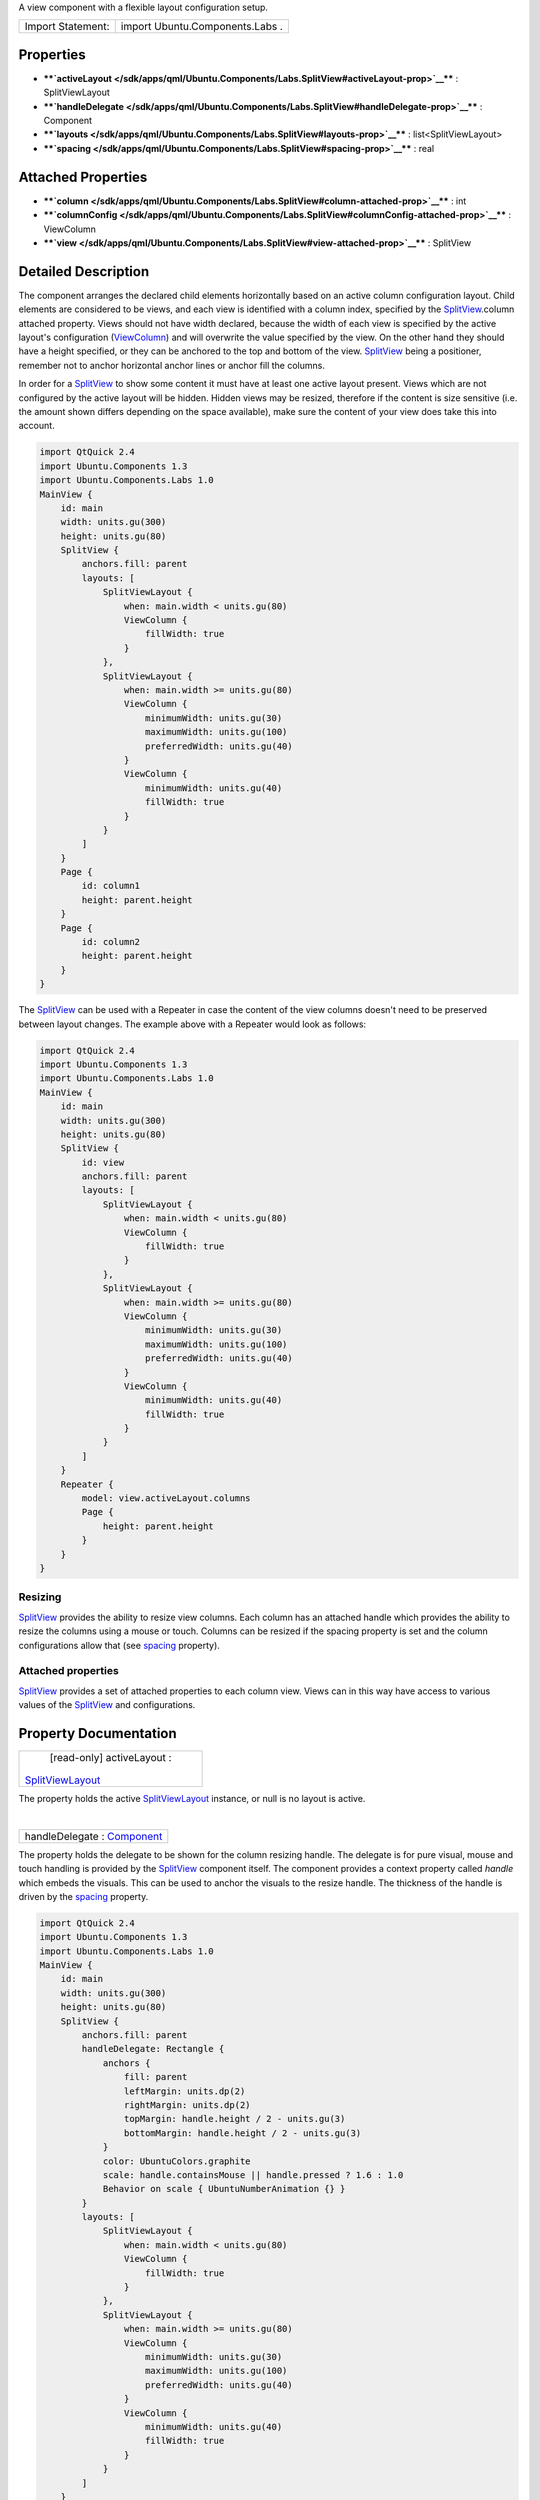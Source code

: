 A view component with a flexible layout configuration setup.

+---------------------+-----------------------------------+
| Import Statement:   | import Ubuntu.Components.Labs .   |
+---------------------+-----------------------------------+

Properties
----------

-  ****`activeLayout </sdk/apps/qml/Ubuntu.Components/Labs.SplitView#activeLayout-prop>`__****
   : SplitViewLayout
-  ****`handleDelegate </sdk/apps/qml/Ubuntu.Components/Labs.SplitView#handleDelegate-prop>`__****
   : Component
-  ****`layouts </sdk/apps/qml/Ubuntu.Components/Labs.SplitView#layouts-prop>`__****
   : list<SplitViewLayout>
-  ****`spacing </sdk/apps/qml/Ubuntu.Components/Labs.SplitView#spacing-prop>`__****
   : real

Attached Properties
-------------------

-  ****`column </sdk/apps/qml/Ubuntu.Components/Labs.SplitView#column-attached-prop>`__****
   : int
-  ****`columnConfig </sdk/apps/qml/Ubuntu.Components/Labs.SplitView#columnConfig-attached-prop>`__****
   : ViewColumn
-  ****`view </sdk/apps/qml/Ubuntu.Components/Labs.SplitView#view-attached-prop>`__****
   : SplitView

Detailed Description
--------------------

The component arranges the declared child elements horizontally based on
an active column configuration layout. Child elements are considered to
be views, and each view is identified with a column index, specified by
the
`SplitView </sdk/apps/qml/Ubuntu.Components/Labs.SplitView/>`__.column
attached property. Views should not have width declared, because the
width of each view is specified by the active layout's configuration
(`ViewColumn </sdk/apps/qml/Ubuntu.Components/ViewColumn/>`__) and will
overwrite the value specified by the view. On the other hand they should
have a height specified, or they can be anchored to the top and bottom
of the view.
`SplitView </sdk/apps/qml/Ubuntu.Components/Labs.SplitView/>`__ being a
positioner, remember not to anchor horizontal anchor lines or anchor
fill the columns.

In order for a
`SplitView </sdk/apps/qml/Ubuntu.Components/Labs.SplitView/>`__ to show
some content it must have at least one active layout present. Views
which are not configured by the active layout will be hidden. Hidden
views may be resized, therefore if the content is size sensitive (i.e.
the amount shown differs depending on the space available), make sure
the content of your view does take this into account.

.. code:: cpp

    import QtQuick 2.4
    import Ubuntu.Components 1.3
    import Ubuntu.Components.Labs 1.0
    MainView {
        id: main
        width: units.gu(300)
        height: units.gu(80)
        SplitView {
            anchors.fill: parent
            layouts: [
                SplitViewLayout {
                    when: main.width < units.gu(80)
                    ViewColumn {
                        fillWidth: true
                    }
                },
                SplitViewLayout {
                    when: main.width >= units.gu(80)
                    ViewColumn {
                        minimumWidth: units.gu(30)
                        maximumWidth: units.gu(100)
                        preferredWidth: units.gu(40)
                    }
                    ViewColumn {
                        minimumWidth: units.gu(40)
                        fillWidth: true
                    }
                }
            ]
        }
        Page {
            id: column1
            height: parent.height
        }
        Page {
            id: column2
            height: parent.height
        }
    }

The `SplitView </sdk/apps/qml/Ubuntu.Components/Labs.SplitView/>`__ can
be used with a Repeater in case the content of the view columns doesn't
need to be preserved between layout changes. The example above with a
Repeater would look as follows:

.. code:: cpp

    import QtQuick 2.4
    import Ubuntu.Components 1.3
    import Ubuntu.Components.Labs 1.0
    MainView {
        id: main
        width: units.gu(300)
        height: units.gu(80)
        SplitView {
            id: view
            anchors.fill: parent
            layouts: [
                SplitViewLayout {
                    when: main.width < units.gu(80)
                    ViewColumn {
                        fillWidth: true
                    }
                },
                SplitViewLayout {
                    when: main.width >= units.gu(80)
                    ViewColumn {
                        minimumWidth: units.gu(30)
                        maximumWidth: units.gu(100)
                        preferredWidth: units.gu(40)
                    }
                    ViewColumn {
                        minimumWidth: units.gu(40)
                        fillWidth: true
                    }
                }
            ]
        }
        Repeater {
            model: view.activeLayout.columns
            Page {
                height: parent.height
            }
        }
    }

Resizing
~~~~~~~~

`SplitView </sdk/apps/qml/Ubuntu.Components/Labs.SplitView/>`__ provides
the ability to resize view columns. Each column has an attached handle
which provides the ability to resize the columns using a mouse or touch.
Columns can be resized if the spacing property is set and the column
configurations allow that (see
`spacing </sdk/apps/qml/Ubuntu.Components/Labs.SplitView#spacing-prop>`__
property).

Attached properties
~~~~~~~~~~~~~~~~~~~

`SplitView </sdk/apps/qml/Ubuntu.Components/Labs.SplitView/>`__ provides
a set of attached properties to each column view. Views can in this way
have access to various values of the
`SplitView </sdk/apps/qml/Ubuntu.Components/Labs.SplitView/>`__ and
configurations.

Property Documentation
----------------------

+--------------------------------------------------------------------------+
|        \ [read-only] activeLayout :                                      |
| `SplitViewLayout </sdk/apps/qml/Ubuntu.Components/SplitViewLayout/>`__   |
+--------------------------------------------------------------------------+

The property holds the active
`SplitViewLayout </sdk/apps/qml/Ubuntu.Components/SplitViewLayout/>`__
instance, or null is no layout is active.

| 

+--------------------------------------------------------------------------+
|        \ handleDelegate : `Component </sdk/apps/qml/QtQml/Component/>`__ |
+--------------------------------------------------------------------------+

The property holds the delegate to be shown for the column resizing
handle. The delegate is for pure visual, mouse and touch handling is
provided by the
`SplitView </sdk/apps/qml/Ubuntu.Components/Labs.SplitView/>`__
component itself. The component provides a context property called
*handle* which embeds the visuals. This can be used to anchor the
visuals to the resize handle. The thickness of the handle is driven by
the
`spacing </sdk/apps/qml/Ubuntu.Components/Labs.SplitView#spacing-prop>`__
property.

.. code:: cpp

    import QtQuick 2.4
    import Ubuntu.Components 1.3
    import Ubuntu.Components.Labs 1.0
    MainView {
        id: main
        width: units.gu(300)
        height: units.gu(80)
        SplitView {
            anchors.fill: parent
            handleDelegate: Rectangle {
                anchors {
                    fill: parent
                    leftMargin: units.dp(2)
                    rightMargin: units.dp(2)
                    topMargin: handle.height / 2 - units.gu(3)
                    bottomMargin: handle.height / 2 - units.gu(3)
                }
                color: UbuntuColors.graphite
                scale: handle.containsMouse || handle.pressed ? 1.6 : 1.0
                Behavior on scale { UbuntuNumberAnimation {} }
            }
            layouts: [
                SplitViewLayout {
                    when: main.width < units.gu(80)
                    ViewColumn {
                        fillWidth: true
                    }
                },
                SplitViewLayout {
                    when: main.width >= units.gu(80)
                    ViewColumn {
                        minimumWidth: units.gu(30)
                        maximumWidth: units.gu(100)
                        preferredWidth: units.gu(40)
                    }
                    ViewColumn {
                        minimumWidth: units.gu(40)
                        fillWidth: true
                    }
                }
            ]
        }
        Page {
            id: column1
            height: parent.height
        }
        Page {
            id: column2
            height: parent.height
        }
    }

| 

+--------------------------------------------------------------------------+
|        \ layouts :                                                       |
| list<`SplitViewLayout </sdk/apps/qml/Ubuntu.Components/SplitViewLayout/> |
| `__>                                                                     |
+--------------------------------------------------------------------------+

The property holds the layout configurations declared for the given
`SplitView </sdk/apps/qml/Ubuntu.Components/Labs.SplitView/>`__.

**See also**
`SplitViewLayout </sdk/apps/qml/Ubuntu.Components/SplitViewLayout/>`__.

| 

+--------------------------------------------------------------------------+
|        \ spacing : real                                                  |
+--------------------------------------------------------------------------+

Spacing between view columns. A value bigger than 0 enables resizing of
columns with a
`minimumWidth </sdk/apps/qml/Ubuntu.Components/ViewColumn#minimumWidth-prop>`__
lower than
`maximumWidth </sdk/apps/qml/Ubuntu.Components/ViewColumn#maximumWidth-prop>`__.
If spacing is 0 the columns cannot be resized. Defaults to 4 device
pixels.

| 

Attached Property Documentation
-------------------------------

+--------------------------------------------------------------------------+
|        \ SplitView.column : int                                          |
+--------------------------------------------------------------------------+

The property holds the column index the view is configured to.

| 

+--------------------------------------------------------------------------+
|        \ SplitView.columnConfig :                                        |
| `ViewColumn </sdk/apps/qml/Ubuntu.Components/ViewColumn/>`__             |
+--------------------------------------------------------------------------+

The attached property holds the active layout's column configuration
data. The value is null if there is no active configuration value
provided for the column.

| 

+--------------------------------------------------------------------------+
|        \ SplitView.view :                                                |
| `SplitView </sdk/apps/qml/Ubuntu.Components/Labs.SplitView/>`__          |
+--------------------------------------------------------------------------+

Contains the
`SplitView </sdk/apps/qml/Ubuntu.Components/Labs.SplitView/>`__ instance
of the column.

| 
